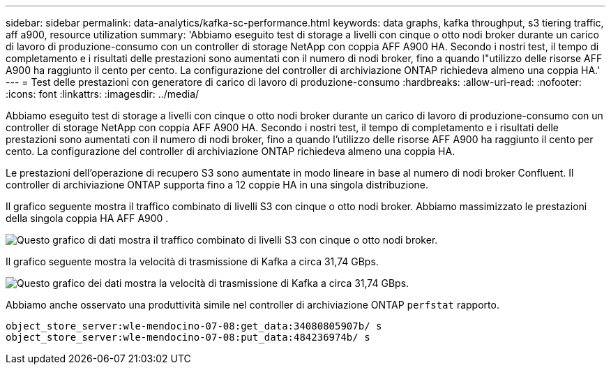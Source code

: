 ---
sidebar: sidebar 
permalink: data-analytics/kafka-sc-performance.html 
keywords: data graphs, kafka throughput, s3 tiering traffic, aff a900, resource utilization 
summary: 'Abbiamo eseguito test di storage a livelli con cinque o otto nodi broker durante un carico di lavoro di produzione-consumo con un controller di storage NetApp con coppia AFF A900 HA.  Secondo i nostri test, il tempo di completamento e i risultati delle prestazioni sono aumentati con il numero di nodi broker, fino a quando l"utilizzo delle risorse AFF A900 ha raggiunto il cento per cento.  La configurazione del controller di archiviazione ONTAP richiedeva almeno una coppia HA.' 
---
= Test delle prestazioni con generatore di carico di lavoro di produzione-consumo
:hardbreaks:
:allow-uri-read: 
:nofooter: 
:icons: font
:linkattrs: 
:imagesdir: ../media/


[role="lead"]
Abbiamo eseguito test di storage a livelli con cinque o otto nodi broker durante un carico di lavoro di produzione-consumo con un controller di storage NetApp con coppia AFF A900 HA.  Secondo i nostri test, il tempo di completamento e i risultati delle prestazioni sono aumentati con il numero di nodi broker, fino a quando l'utilizzo delle risorse AFF A900 ha raggiunto il cento per cento.  La configurazione del controller di archiviazione ONTAP richiedeva almeno una coppia HA.

Le prestazioni dell'operazione di recupero S3 sono aumentate in modo lineare in base al numero di nodi broker Confluent.  Il controller di archiviazione ONTAP supporta fino a 12 coppie HA in una singola distribuzione.

Il grafico seguente mostra il traffico combinato di livelli S3 con cinque o otto nodi broker.  Abbiamo massimizzato le prestazioni della singola coppia HA AFF A900 .

image:kafka-sc-009.png["Questo grafico di dati mostra il traffico combinato di livelli S3 con cinque o otto nodi broker."]

Il grafico seguente mostra la velocità di trasmissione di Kafka a circa 31,74 GBps.

image:kafka-sc-010.png["Questo grafico dei dati mostra la velocità di trasmissione di Kafka a circa 31,74 GBps."]

Abbiamo anche osservato una produttività simile nel controller di archiviazione ONTAP `perfstat` rapporto.

....
object_store_server:wle-mendocino-07-08:get_data:34080805907b/ s
object_store_server:wle-mendocino-07-08:put_data:484236974b/ s
....